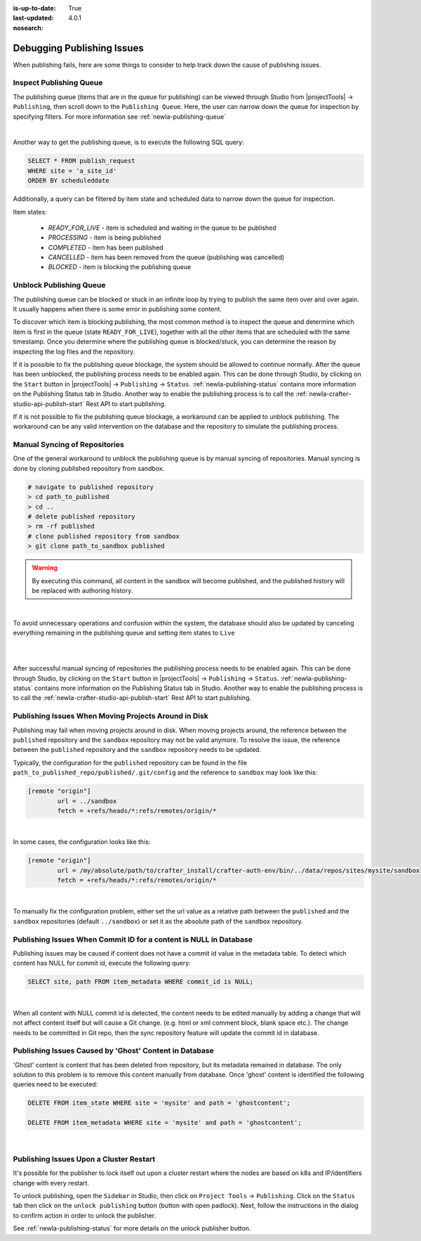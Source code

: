 :is-up-to-date: True
:last-updated: 4.0.1
:nosearch:

.. _newIa-crafter-studio-debugging-publishing-issues:

===========================
Debugging Publishing Issues
===========================

When publishing fails, here are some things to consider to help track down the cause of publishing issues.

------------------------
Inspect Publishing Queue
------------------------

The publishing queue (items that are in the queue for publishing) can be viewed through Studio from |projectTools| -> ``Publishing``, then scroll down to the ``Publishing Queue``.  Here, the user can narrow down the queue for inspection by specifying filters.  For more information see :ref:`newIa-publishing-queue`

.. image:: /_static/images/site-admin/project-tools-publishing-queue-all.webp
    :alt: Debugging Publishing Issues - Inspect Publishing Queue
	:align: center

|

Another way to get the publishing queue, is to execute the following SQL query:

.. code-block:: sql

    SELECT * FROM publish_request
    WHERE site = 'a_site_id'
    ORDER BY scheduleddate

Additionally, a query can be filtered by item state and scheduled data to narrow down the queue for inspection.

Item states:

    * `READY_FOR_LIVE`  - item is scheduled and waiting in the queue to be published
    * `PROCESSING`      - item is being published
    * `COMPLETED`       - item has been published
    * `CANCELLED`       - item has been removed from the queue (publishing was cancelled)
    * `BLOCKED`         - item is blocking the publishing queue

------------------------
Unblock Publishing Queue
------------------------

The publishing queue can be blocked or stuck in an infinite loop by trying to publish the same item over and over again. It usually happens when there is some error in publishing some content.

To discover which item is blocking publishing, the most common method is to inspect the queue and determine which item is first in the queue (state ``READY_FOR_LIVE``), together with all the other items that are scheduled with the same timestamp.
Once you determine where the publishing queue is blocked/stuck, you can determine the reason by inspecting the log files and the repository.

If it is possible to fix the publishing queue blockage, the system should be allowed to continue normally.
After the queue has been unblocked, the publishing process needs to be enabled again.  This can be done through Studio, by clicking on the ``Start`` button in |projectTools| -> ``Publishing`` -> ``Status``.  :ref:`newIa-publishing-status` contains more information on the Publishing Status tab in Studio.
Another way to enable the publishing process is to call the :ref:`newIa-crafter-studio-api-publish-start` Rest API to start publishing.

If it is not possible to fix the publishing queue blockage, a workaround can be applied to unblock publishing. The workaround can be any valid intervention on the database and the repository to simulate the publishing process.

------------------------------
Manual Syncing of Repositories
------------------------------

One of the general workaround to unblock the publishing queue is by manual syncing of repositories. Manual syncing is done by cloning published repository from sandbox.

.. code-block:: shell

    # navigate to published repository
    > cd path_to_published
    > cd ..
    # delete published repository
    > rm -rf published
    # clone published repository from sandbox
    > git clone path_to_sandbox published


.. warning:: By executing this command, all content in the sandbox will become published, and the published history will be replaced with authoring history.

|

To avoid unnecessary operations and confusion within the system, the database should also be updated by canceling everything remaining in the publishing queue and setting item states to ``Live``

.. code-block:: sql
    :caption: **Cancel everything in the publishing queue:**

    UPDATE publish_request
    SET state = 'CANCELLED'
    WHERE site = 'a_site_id'
    AND state = 'READY_FOR_LIVE';

|

.. code-block:: sql
    :caption: **Set item states to "Live":**

    UPDATE item_state
    SET state = 'EXISTING_UNEDITED_UNLOCKED', system_processing = 0
    WHERE site = 'a_site_id';

|

After successful manual syncing of repositories the publishing process needs to be enabled again. This can be done through Studio, by clicking on the ``Start`` button in |projectTools| -> ``Publishing`` -> ``Status``.  :ref:`newIa-publishing-status` contains more information on the Publishing Status tab in Studio.
Another way to enable the publishing process is to call the :ref:`newIa-crafter-studio-api-publish-start` Rest API to start publishing.

-----------------------------------------------------
Publishing Issues When Moving Projects Around in Disk
-----------------------------------------------------

Publishing may fail when moving projects around in disk.  When moving projects around, the reference between the ``published`` repository and the ``sandbox`` repository may not be valid anymore.  To resolve the issue, the reference between the ``published`` repository and the ``sandbox`` repository needs to be updated.

Typically, the configuration for the ``published`` repository can be found in the file ``path_to_published_repo/published/.git/config`` and the reference to ``sandbox`` may look like this:

.. code-block:: text

    [remote "origin"]
	    url = ../sandbox
	    fetch = +refs/heads/*:refs/remotes/origin/*

|

In some cases, the configuration looks like this:

.. code-block:: text

    [remote "origin"]
	    url = /my/absolute/path/to/crafter_install/crafter-auth-env/bin/../data/repos/sites/mysite/sandbox
	    fetch = +refs/heads/*:refs/remotes/origin/*

|

To manually fix the configuration problem, either set the url value as a relative path between the ``published`` and the ``sandbox`` repositories (default ``../sandbox``) or set it as the absolute path of the ``sandbox`` repository.

------------------------------------------------------------------
Publishing Issues When Commit ID for a content is NULL in Database
------------------------------------------------------------------

Publishing issues may be caused if content does not have a commit id value in the metadata table. To detect which content has NULL for commit id, execute the following query:

.. code-block:: sql

    SELECT site, path FROM item_metadata WHERE commit_id is NULL;

|

When all content with NULL commit id is detected, the content needs to be edited manually by adding a change that will not affect content itself but will cause a Git change. (e.g. html or xml comment block, blank space etc.). The change needs to be committed in Git repo, then the sync repository feature will update the commit id in database.

-------------------------------------------------------
Publishing Issues Caused by 'Ghost' Content in Database
-------------------------------------------------------

'Ghost' content is content that has been deleted from repository, but its metadata remained in database. The only solution to this problem is to remove this content manually from database. Once 'ghost' content is identified the following queries need to be executed:

.. code-block:: sql

    DELETE FROM item_state WHERE site = 'mysite' and path = 'ghostcontent';

    DELETE FROM item_metadata WHERE site = 'mysite' and path = 'ghostcontent';

|


----------------------------------------
Publishing Issues Upon a Cluster Restart
----------------------------------------

It's possible for the publisher to lock itself out upon a cluster restart where the nodes are based on k8s and IP/identifiers change with every restart.

To unlock publishing, open the ``Sidebar`` in Studio, then click on ``Project Tools`` ->  ``Publishing``.  Click on the ``Status`` tab then click on the ``unlock publishing`` button (button with open padlock).  Next, follow the instructions in the dialog to confirm action in order to unlock the publisher.

See :ref:`newIa-publishing-status` for more details on the unlock publisher button.
